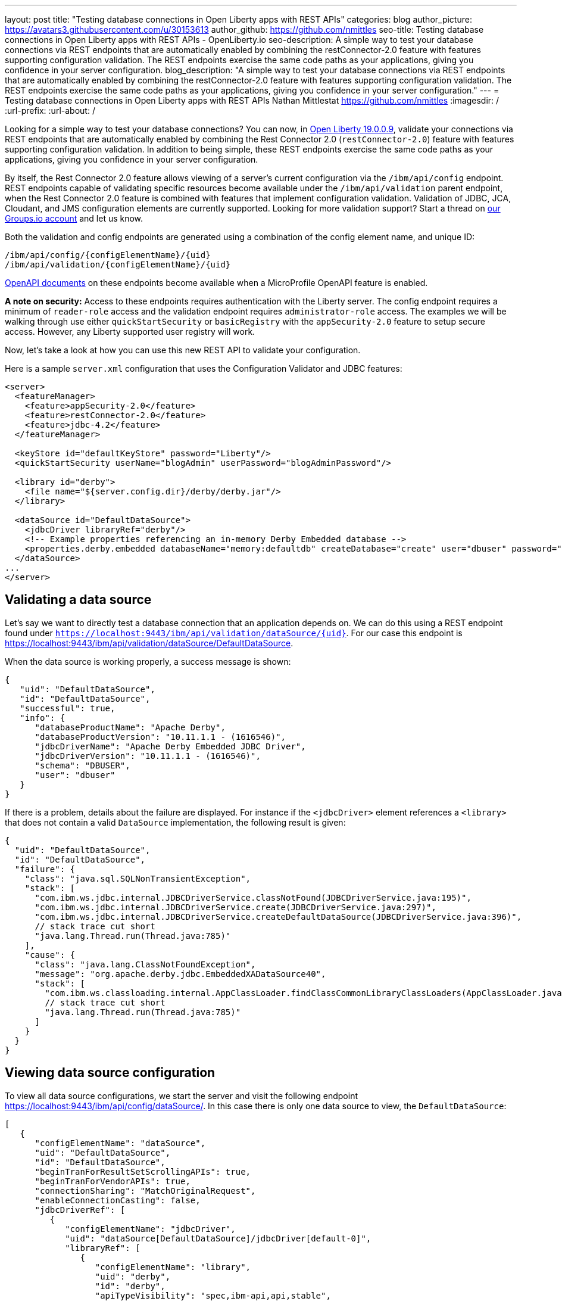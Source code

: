 ---
layout: post
title: "Testing database connections in Open Liberty apps with REST APIs"
categories: blog
author_picture: https://avatars3.githubusercontent.com/u/30153613
author_github: https://github.com/nmittles
seo-title: Testing database connections in Open Liberty apps with REST APIs - OpenLiberty.io
seo-description: A simple way to test your database connections via REST endpoints that are automatically enabled by combining the restConnector-2.0 feature with features supporting configuration validation. The REST endpoints exercise the same code paths as your applications, giving you confidence in your server configuration.
blog_description: "A simple way to test your database connections via REST endpoints that are automatically enabled by combining the restConnector-2.0 feature with features supporting configuration validation. The REST endpoints exercise the same code paths as your applications, giving you confidence in your server configuration."
---
= Testing database connections in Open Liberty apps with REST APIs
Nathan Mittlestat <https://github.com/nmittles>
:imagesdir: /
:url-prefix:
:url-about: /

Looking for a simple way to test your database connections? You can now, in link:/blog/2019/09/13/microprofile-reactive-messaging-19009.html[Open Liberty 19.0.0.9], validate your connections via REST endpoints that are automatically enabled by combining the Rest Connector 2.0 (`restConnector-2.0`) feature with features supporting configuration validation. In addition to being simple, these REST endpoints exercise the same code paths as your applications, giving you confidence in your server configuration. 



By itself, the Rest Connector 2.0 feature allows viewing of a server's current configuration via the `/ibm/api/config` endpoint. REST endpoints capable of validating specific resources become available under the `/ibm/api/validation` parent endpoint, when the Rest Connector 2.0 feature is combined with features that implement configuration validation. Validation of JDBC, JCA, Cloudant, and JMS configuration elements are currently supported. Looking for more validation support? Start a thread on https://groups.io/g/openliberty[our Groups.io account] and let us know.

Both the validation and config endpoints are generated using a combination of the config element name, and unique ID:

```code
/ibm/api/config/{configElementName}/{uid}
/ibm/api/validation/{configElementName}/{uid}
```

<<openapi, OpenAPI documents>> on these endpoints become available when a MicroProfile OpenAPI feature is enabled.

*A note on security:* Access to these endpoints requires authentication with the Liberty server. The config endpoint requires a minimum of `reader-role` access and the validation endpoint requires `administrator-role` access. The examples we will be walking through use either `quickStartSecurity` or `basicRegistry` with the `appSecurity-2.0` feature to setup secure access. However, any Liberty supported user registry will work. 

Now, let’s take a look at how you can use this new REST API to validate your configuration.

Here is a sample `server.xml` configuration that uses the Configuration Validator and JDBC features:

```xml
<server>
  <featureManager>
    <feature>appSecurity-2.0</feature>
    <feature>restConnector-2.0</feature>
    <feature>jdbc-4.2</feature>
  </featureManager>

  <keyStore id="defaultKeyStore" password="Liberty"/>
  <quickStartSecurity userName="blogAdmin" userPassword="blogAdminPassword"/>

  <library id="derby">
    <file name="${server.config.dir}/derby/derby.jar"/>
  </library>

  <dataSource id="DefaultDataSource">
    <jdbcDriver libraryRef="derby"/>
    <!-- Example properties referencing an in-memory Derby Embedded database -->
    <properties.derby.embedded databaseName="memory:defaultdb" createDatabase="create" user="dbuser" password="dbpass"/>
  </dataSource>
...
</server>
```


== Validating a data source

Let's say we want to directly test a database connection that an application depends on. We can do this using a REST endpoint found under `https://localhost:9443/ibm/api/validation/dataSource/{uid}`. For our case this endpoint is https://localhost:9443/ibm/api/validation/dataSource/DefaultDataSource.

When the data source is working properly, a success message is shown:

```json
{
   "uid": "DefaultDataSource",
   "id": "DefaultDataSource",
   "successful": true,
   "info": {
      "databaseProductName": "Apache Derby",
      "databaseProductVersion": "10.11.1.1 - (1616546)",
      "jdbcDriverName": "Apache Derby Embedded JDBC Driver",
      "jdbcDriverVersion": "10.11.1.1 - (1616546)",
      "schema": "DBUSER",
      "user": "dbuser"
   }
}
```

If there is a problem, details about the failure are displayed. For instance if the `<jdbcDriver>` element references a `<library>` that does not contain a valid `DataSource` implementation, the following result is given:

```json
{
  "uid": "DefaultDataSource",
  "id": "DefaultDataSource",
  "failure": {
    "class": "java.sql.SQLNonTransientException",
    "stack": [
      "com.ibm.ws.jdbc.internal.JDBCDriverService.classNotFound(JDBCDriverService.java:195)",
      "com.ibm.ws.jdbc.internal.JDBCDriverService.create(JDBCDriverService.java:297)",
      "com.ibm.ws.jdbc.internal.JDBCDriverService.createDefaultDataSource(JDBCDriverService.java:396)",
      // stack trace cut short
      "java.lang.Thread.run(Thread.java:785)"
    ],
    "cause": {
      "class": "java.lang.ClassNotFoundException",
      "message": "org.apache.derby.jdbc.EmbeddedXADataSource40",
      "stack": [
        "com.ibm.ws.classloading.internal.AppClassLoader.findClassCommonLibraryClassLoaders(AppClassLoader.java:499)",
        // stack trace cut short
        "java.lang.Thread.run(Thread.java:785)"
      ]
    }
  }
}
```

== Viewing data source configuration

To view all data source configurations, we start the server and visit the following endpoint https://localhost:9443/ibm/api/config/dataSource/. In this case there is only one data source to view, the `DefaultDataSource`:

```json
[
   {
      "configElementName": "dataSource",
      "uid": "DefaultDataSource",
      "id": "DefaultDataSource",
      "beginTranForResultSetScrollingAPIs": true,
      "beginTranForVendorAPIs": true,
      "connectionSharing": "MatchOriginalRequest",
      "enableConnectionCasting": false,
      "jdbcDriverRef": [
         {
            "configElementName": "jdbcDriver",
            "uid": "dataSource[DefaultDataSource]/jdbcDriver[default-0]",
            "libraryRef": [
               {
                  "configElementName": "library",
                  "uid": "derby",
                  "id": "derby",
                  "apiTypeVisibility": "spec,ibm-api,api,stable",
                  "fileRef": [
                     {
                        "configElementName": "file",
                        "uid": "library[derby]/file[default-0]",
                        "name": "/home/nmittles/git/liberty/open-liberty/dev/build.image/wlp/usr/servers/blog/derby/derby.jar"
                     }
                  ]
               }
            ]
         }
      ],
      "statementCacheSize": 10,
      "syncQueryTimeoutWithTransactionTimeout": false,
      "transactional": true,
      "properties.derby.embedded": [
         {
            "createDatabase": "create",
            "databaseName": "memory:defaultdb",
            "password": "******",
            "user": "dbuser"
         }
      ],
      "api": [
         "/ibm/api/validation/dataSource/DefaultDataSource"
      ]
   }
]
```

To view an individual data source, append the data source's `uid` as seen from viewing the configuration. In our case this is `DefaultDataSource`, and results in a URL of:
https://localhost:9443/ibm/api/config/dataSource/DefaultDataSource

```json
{
   "configElementName": "dataSource",
   "uid": "DefaultDataSource",
   "id": "DefaultDataSource",
   "beginTranForResultSetScrollingAPIs": true,
   "beginTranForVendorAPIs": true,
   "connectionSharing": "MatchOriginalRequest",
   "enableConnectionCasting": false,
   "jdbcDriverRef": [
      {
         "configElementName": "jdbcDriver",
         "uid": "dataSource[DefaultDataSource]/jdbcDriver[default-0]",
         "libraryRef": [
            {
               "configElementName": "library",
               "uid": "derby",
               "id": "derby",
               "apiTypeVisibility": "spec,ibm-api,api,stable",
               "fileRef": [
                  {
                     "configElementName": "file",
                     "uid": "library[derby]/file[default-0]",
                     "name": "/home/nmittles/git/liberty/open-liberty/dev/build.image/wlp/usr/servers/blog/derby/derby.jar"
                  }
               ]
            }
         ]
      }
   ],
   "statementCacheSize": 10,
   "syncQueryTimeoutWithTransactionTimeout": false,
   "transactional": true,
   "properties.derby.embedded": [
      {
         "createDatabase": "create",
         "databaseName": "memory:defaultdb",
         "password": "******",
         "user": "dbuser"
      }
   ],
   "api": [
      "/ibm/api/validation/dataSource/DefaultDataSource"
   ]
}
```

[#openapi]
== OpenAPI documents
To make accessing the validation and config REST endpoints easier, their API documentation can viewed as dynamically generated OpenAPI documents when any MicroProfile OpenApi feature is enabled (`mpOpenApi-1.0` or higher): 

```code
/openapi/platform/config
/openapi/platform/validation
```

These OpenAPI documents can be retrieved in either YAML or JSON format by specifying the `format` parameter on the URL, with the default being YAML. Here is a sample of the validation OpenAPI document viewed as YAML (https://localhost:9443/openapi/platform/validation):

+++ <div class="listingblock"> +++
+++ <div class="content"> +++
+++ <pre style="height: 50vh; overflow-y:auto; overflow-x:auto;" class="CodeRay highlight"><code data-lang="xml">openapi: 3.0.2
info:
  title: Validation API
  description: The Validation REST endpoint tests the basic configuration of resources
    by attempting to perform a simple operation on them.
  version: "1.0"
servers:
- url: https://127.0.0.1:9443/ibm/api
security:
- basicAuth: []
paths:
  /validation/cloudantDatabase/:
    get:
      tags:
      - Validation
      summary: Validation of all Cloudant Database configurations
      description: Retrieves the validation results for all cloudantDatabase configuration
        elements. Validation involves establishing a connection to the database and
        querying basic metadata information.
      parameters:
      - $ref: '#/components/parameters/auth'
      - $ref: '#/components/parameters/authAlias'
      responses:
        200:
          description: Validation results retrieved
          content:
            application/json:
              schema:
                type: array
                items:
                  $ref: '#/components/schemas/validation.cloudantDatabase.result'
  /validation/cloudantDatabase/{uid}:
    get:
      tags:
      - Validation
      summary: Validation of a Cloudant Database configuration
      description: Retrieves the validation result for the specified cloudantDatabase
        configuration element. Validation involves establishing a connection to the
        database and querying basic metadata information.
      parameters:
      - name: uid
        in: path
        description: '**Unique identifier**. For a cloudantDatabase element configured
          at top level, this is the value of the `id` attribute, if present. Otherwise,
          it is a generated value, such as *cloudantDatabase[default-0]*.'
        required: true
        explode: false
        schema:
          type: string
          example: MyCloudantDB
        examples:
          example-cloudantdb-id:
            summary: Top-level cloudantDatabase element with id
            description: In this case, the uid is the same as the id.
            value: myConFactory
          example-cloudantdb-no-id:
            summary: Top-level cloudantDatabase element without id
            description: A generated uid for top-level cloudantDatabase configuration
              element which lack an id is computed based on the order of appearance
              within server config, starting at 0.
            value: cloudantDatabase[default-0]
      - $ref: '#/components/parameters/auth'
      - $ref: '#/components/parameters/authAlias'
      responses:
        200:
          description: Validation result retrieved
          content:
            application/json:
              schema:
                $ref: '#/components/schemas/validation.cloudantDatabase.result'
  /validation/connectionFactory/:
    get:
      tags:
      - Validation
      summary: Validation of all Connection Factories
      description: Retrieves the validation results for all connection factories (apart
        from JMS, which uses different config elements). Validation involves establishing
        a connection to the backend, querying basic metadata information, and performing
        additional interface-specific operations. For JDBC connection factories, the
        `java.sql.Connection.isValid` operation is invoked. For CCI connection factories,
        the `javax.resource.cci.Connection.createInteraction` operation is invoked.
      parameters:
      - $ref: '#/components/parameters/X-Validation-User'
      - $ref: '#/components/parameters/X-Validation-Password'
      - $ref: '#/components/parameters/auth'
      - $ref: '#/components/parameters/authAlias'
      - $ref: '#/components/parameters/loginConfig'
      - $ref: '#/components/parameters/X-Login-Config-Props'
      - $ref: '#/components/parameters/headerParamsURLEncoded'
      responses:
        200:
          description: Validation results retrieved
          content:
            application/json:
              schema:
                type: array
                items:
                  $ref: '#/components/schemas/validation.connectionFactory.result'
  /validation/connectionFactory/{uid}:
    get:
      tags:
      - Validation
      summary: Validation of a Connection Factory
      description: Retrieves the validation result for the specified connection factory.
        Validation involves establishing a connection to the backend, querying basic
        metadata information, and performing additional interface-specific operations.
        For JDBC connection factories, the `java.sql.Connection.isValid` operation
        is invoked. For CCI connection factories, the `javax.resource.cci.Connection.createInteraction`
        operation is invoked.
      parameters:
      - name: uid
        in: path
        description: '**Unique identifier**. For a connection factory configured at
          top level, this is the value of the `id` attribute, if present. Otherwise,
          it is a generated value, such as *connectionFactory[default-0]*.'
        required: true
        explode: false
        schema:
          type: string
          example: MyConFactory
        examples:
          example-cf-id:
            summary: Top-level connection factory with id
            description: In this case, the uid is the same as the id.
            value: myConFactory
          example-cf-no-id:
            summary: Top-level connection factory without id
            description: A generated uid for top-level connection factories which
              lack an id is computed based on the order of appearance within server
              config, starting at 0.
            value: connectionFactory[default-0]
          example-cf-app-def:
            summary: App-defined connection factory
            description: References a connection factory defined by @ConnectionFactoryDefinition
              within the MyApp application, with a name of java:app/env/eis/cf1
            value: application[MyApp]/connectionFactory[java:app/env/eis/cf1]
      - $ref: '#/components/parameters/X-Validation-User'
      - $ref: '#/components/parameters/X-Validation-Password'
      - $ref: '#/components/parameters/auth'
      - $ref: '#/components/parameters/authAlias'
      - $ref: '#/components/parameters/loginConfig'
      - $ref: '#/components/parameters/X-Login-Config-Props'
      - $ref: '#/components/parameters/headerParamsURLEncoded'
      responses:
        200:
          description: Validation result retrieved
          content:
            application/json:
              schema:
                $ref: '#/components/schemas/validation.connectionFactory.result'
  /validation/dataSource/:
    get:
      tags:
      - Validation
      summary: Validation of all Data Sources
      description: Retrieves the validation results for all data sources. Validation
        involves establishing a connection to the database, querying basic metadata
        information, and performing the `java.sql.Connection.isValid` operation.
      parameters:
      - $ref: '#/components/parameters/X-Validation-User'
      - $ref: '#/components/parameters/X-Validation-Password'
      - $ref: '#/components/parameters/auth'
      - $ref: '#/components/parameters/authAlias'
      - $ref: '#/components/parameters/loginConfig'
      - $ref: '#/components/parameters/X-Login-Config-Props'
      - $ref: '#/components/parameters/headerParamsURLEncoded'
      responses:
        200:
          description: Validation results retrieved
          content:
            application/json:
              schema:
                type: array
                items:
                  $ref: '#/components/schemas/validation.dataSource.result'
  /validation/dataSource/{uid}:
    get:
      tags:
      - Validation
      summary: Validation of a Data Source
      description: Retrieves the validation result for the specified data source.
        Validation involves establishing a connection to the database, querying basic
        metadata information, and performing the `java.sql.Connection.isValid` operation.
      parameters:
      - name: uid
        in: path
        description: '**Unique identifier**. For a data source configured at top level,
          this is the value of the `id` attribute, if present. Otherwise, it is a
          generated value, such as *databaseStore[defaultDatabaseStore]/dataSource[default-0]*.'
        required: true
        explode: false
        schema:
          type: string
          example: DefaultDataSource
        examples:
          example-ds-id:
            summary: Top-level dataSource with id
            description: The default data source is configured at top-level and has
              an id of DefaultDataSource.
            value: DefaultDataSource
          example-ds-no-id:
            summary: Top-level dataSource without id
            description: A generated uid for top-level data sources which lack an
              id is computed based on the order of appearance within server config,
              starting at 0.
            value: dataSource[default-0]
          example-ds-nested:
            summary: Nested dataSource without id
            description: References the first dataSource (index 0) that is nested
              under the databaseStore element with id of defaultDatabaseStore.
            value: databaseStore[defaultDatabaseStore]/dataSource[default-0]
          example-ds-nested-under-singleton:
            summary: Nested dataSource (without id) under singleton
            description: References the first dataSource (index 0) that is nested
              under the transaction element. The transaction element is a singleton
              and cannot have an id.
            value: transaction/dataSource[default-0]
          example-ds-app-def:
            summary: App-defined data source
            description: References a data source defined by @DataSourceDefinition
              within the MyApp application, in the MyWebModule module, with a name
              of java:module/env/jdbc/ds1
            value: application[MyApp]/module[MyWebModule]/dataSource[java:module/env/jdbc/ds1]
      - $ref: '#/components/parameters/X-Validation-User'
      - $ref: '#/components/parameters/X-Validation-Password'
      - $ref: '#/components/parameters/auth'
      - $ref: '#/components/parameters/authAlias'
      - $ref: '#/components/parameters/loginConfig'
      - $ref: '#/components/parameters/X-Login-Config-Props'
      - $ref: '#/components/parameters/headerParamsURLEncoded'
      responses:
        200:
          description: Validation result retrieved
          content:
            application/json:
              schema:
                $ref: '#/components/schemas/validation.dataSource.result'
  /validation/jmsConnectionFactory/:
    get:
      tags:
      - Validation
      summary: Validation of all basic JMS Connection Factories
      description: Retrieves the validation results for all basic JMS connection factories
        (apart from QueueConnectionFactory and TopicConnectionFactory, which uses
        different config elements). Validation involves establishing a connection
        to the backend, querying basic metadata information, and creating & closing
        a session.
      parameters:
      - $ref: '#/components/parameters/X-Validation-User'
      - $ref: '#/components/parameters/X-Validation-Password'
      - $ref: '#/components/parameters/auth'
      - $ref: '#/components/parameters/authAlias'
      - $ref: '#/components/parameters/loginConfig'
      - $ref: '#/components/parameters/X-Login-Config-Props'
      - $ref: '#/components/parameters/headerParamsURLEncoded'
      responses:
        200:
          description: Validation results retrieved
          content:
            application/json:
              schema:
                type: array
                items:
                  $ref: '#/components/schemas/validation.jms.result'
  /validation/jmsConnectionFactory/{uid}:
    get:
      tags:
      - Validation
      summary: Validation of a basic JMS Connection Factory
      description: Retrieves the validation result for the specified basic JMS connection
        factory. Validation involves establishing a connection to the backend, querying
        basic metadata information, and creating & closing a session.
      parameters:
      - name: uid
        in: path
        description: '**Unique identifier**. For a JMS connection factory configured
          at top level, this is the value of the `id` attribute, if present. Otherwise,
          it is a generated value, such as *jmsConnectionFactory[default-0]*.'
        required: true
        explode: false
        schema:
          type: string
          example: DefaultJMSConnectionFactory
        examples:
          example-jmscf-id:
            summary: Top-level JMS connection factory with id
            description: In this case, the uid is the same as the id.
            value: DefaultJMSConnectionFactory
          example-jmscf-no-id:
            summary: Top-level JMS connection factory without id
            description: A generated uid for top-level JMS connection factories which
              lack an id is computed based on the order of appearance within server
              config, starting at 0.
            value: jmsConnectionFactory[default-0]
          example-jmscf-app-def:
            summary: App-defined JMS connection factory
            description: References a JMS connection factory defined by @JMSConnectionFactoryDefinition
              within the MyApp application, with a name of java:app/env/jms/cf1
            value: application[MyApp]/jmsConnectionFactory[java:app/env/jms/cf1]
      - $ref: '#/components/parameters/X-Validation-User'
      - $ref: '#/components/parameters/X-Validation-Password'
      - $ref: '#/components/parameters/auth'
      - $ref: '#/components/parameters/authAlias'
      - $ref: '#/components/parameters/loginConfig'
      - $ref: '#/components/parameters/X-Login-Config-Props'
      - $ref: '#/components/parameters/headerParamsURLEncoded'
      responses:
        200:
          description: Validation result retrieved
          content:
            application/json:
              schema:
                $ref: '#/components/schemas/validation.jms.result'
  /validation/jmsQueueConnectionFactory/:
    get:
      tags:
      - Validation
      summary: Validation of all JMS Queue Connection Factories
      description: Retrieves the validation results for all JMS queue connection factories.
        Validation involves establishing a connection to the backend, querying basic
        metadata information, and creating & closing a session.
      parameters:
      - $ref: '#/components/parameters/X-Validation-User'
      - $ref: '#/components/parameters/X-Validation-Password'
      - $ref: '#/components/parameters/auth'
      - $ref: '#/components/parameters/authAlias'
      - $ref: '#/components/parameters/loginConfig'
      - $ref: '#/components/parameters/X-Login-Config-Props'
      - $ref: '#/components/parameters/headerParamsURLEncoded'
      responses:
        200:
          description: Validation results retrieved
          content:
            application/json:
              schema:
                type: array
                items:
                  $ref: '#/components/schemas/validation.jms.result'
  /validation/jmsQueueConnectionFactory/{uid}:
    get:
      tags:
      - Validation
      summary: Validation of a JMS Queue Connection Factory
      description: Retrieves the validation result for the specified JMS queue connection
        factory. Validation involves establishing a connection to the backend, querying
        basic metadata information, and creating & closing a session.
      parameters:
      - name: uid
        in: path
        description: '**Unique identifier**. For a JMS queue connection factory configured
          at top level, this is the value of the `id` attribute, if present. Otherwise,
          it is a generated value, such as *jmsQueueConnectionFactory[default-0]*.'
        required: true
        explode: false
        schema:
          type: string
          example: MyQueueConFactory
        examples:
          example-qcf-id:
            summary: Top-level JMS queue connection factory with id
            description: In this case, the uid is the same as the id.
            value: myQueueConFactory
          example-qcf-no-id:
            summary: Top-level JMS queue connection factory without id
            description: A generated uid for top-level JMS queue connection factories
              which lack an id is computed based on the order of appearance within
              server config, starting at 0.
            value: jmsQueueConnectionFactory[default-0]
          example-qcf-app-def:
            summary: App-defined JMS queue connection factory
            description: References a JMS queue connection factory defined by @JMSConnectionFactoryDefinition
              within the MyApp application, in the MyWebModule module, with a name
              of java:module/env/jms/qcf1
            value: application[MyApp]/module[MyWebModule]/jmsQueueConnectionFactory[java:module/env/jms/qcf1]
      - $ref: '#/components/parameters/X-Validation-User'
      - $ref: '#/components/parameters/X-Validation-Password'
      - $ref: '#/components/parameters/auth'
      - $ref: '#/components/parameters/authAlias'
      - $ref: '#/components/parameters/loginConfig'
      - $ref: '#/components/parameters/X-Login-Config-Props'
      - $ref: '#/components/parameters/headerParamsURLEncoded'
      responses:
        200:
          description: Validation result retrieved
          content:
            application/json:
              schema:
                $ref: '#/components/schemas/validation.jms.result'
  /validation/jmsTopicConnectionFactory/:
    get:
      tags:
      - Validation
      summary: Validation of all JMS Topic Connection Factories
      description: Retrieves the validation results for all JMS topic connection factories.
        Validation involves establishing a connection to the backend, querying basic
        metadata information, and creating & closing a session.
      parameters:
      - $ref: '#/components/parameters/X-Validation-User'
      - $ref: '#/components/parameters/X-Validation-Password'
      - $ref: '#/components/parameters/auth'
      - $ref: '#/components/parameters/authAlias'
      - $ref: '#/components/parameters/loginConfig'
      - $ref: '#/components/parameters/X-Login-Config-Props'
      - $ref: '#/components/parameters/headerParamsURLEncoded'
      responses:
        200:
          description: Validation results retrieved
          content:
            application/json:
              schema:
                type: array
                items:
                  $ref: '#/components/schemas/validation.jms.result'
  /validation/jmsTopicConnectionFactory/{uid}:
    get:
      tags:
      - Validation
      summary: Validation of a JMS Topic Connection Factory
      description: Retrieves the validation result for the specified JMS topic connection
        factory. Validation involves establishing a connection to the backend, querying
        basic metadata information, and creating & closing a session.
      parameters:
      - name: uid
        in: path
        description: '**Unique identifier**. For a JMS topic connection factory configured
          at top level, this is the value of the `id` attribute, if present. Otherwise,
          it is a generated value, such as *jmsTopicConnectionFactory[default-0]*.'
        required: true
        explode: false
        schema:
          type: string
          example: MyTopicConFactory
        examples:
          example-tcf-id:
            summary: Top-level JMS topic connection factory with id
            description: In this case, the uid is the same as the id.
            value: myTopicConFactory
          example-tcf-no-id:
            summary: Top-level JMS topic connection factory without id
            description: A generated uid for top-level JMS topic connection factories
              which lack an id is computed based on the order of appearance within
              server config, starting at 0.
            value: jmsTopicConnectionFactory[default-0]
          example-tcf-app-def:
            summary: App-defined JMS topic connection factory
            description: References a JMS topic connection factory defined by @JMSConnectionFactoryDefinition
              within the MyApp application, in the MyWebModule module, with a name
              of java:comp/env/jms/tcf1
            value: application[MyApp]/module[MyWebModule]/jmsTopicConnectionFactory[java:copy/env/jms/tcf1]
      - $ref: '#/components/parameters/X-Validation-User'
      - $ref: '#/components/parameters/X-Validation-Password'
      - $ref: '#/components/parameters/auth'
      - $ref: '#/components/parameters/authAlias'
      - $ref: '#/components/parameters/loginConfig'
      - $ref: '#/components/parameters/X-Login-Config-Props'
      - $ref: '#/components/parameters/headerParamsURLEncoded'
      responses:
        200:
          description: Validation result retrieved
          content:
            application/json:
              schema:
                $ref: '#/components/schemas/validation.jms.result'
components:
  schemas:
    validation.cloudantDatabase.result:
      required:
      - uid
      - successful
      type: object
      properties:
        uid:
          type: string
          description: unique identifier
        id:
          type: string
          description: id of cloudantDatabase
        jndiName:
          type: string
          description: jndiName of cloudantDatabase
        successful:
          type: boolean
          description: result of validation
        info:
          type: object
          properties:
            uri:
              type: string
            serverVersion:
              type: string
            vendorName:
              type: string
            vendorVersion:
              type: string
            vendorVariant:
              type: string
        failure:
          $ref: '#/components/schemas/cause'
      example:
        uid: myCloudantDB
        id: myCloudantDB
        jndiName: cloudant/db1
        successful: true
        info:
          uri: http://myhost.rchland.ibm.com:5984/exampledb1
          serverVersion: 2.0.0
          vendorName: IBM Cloudant
          vendorVersion: 1.1.0
          vendorVariant: local
    validation.connectionFactory.result:
      required:
      - uid
      - successful
      type: object
      properties:
        uid:
          type: string
          description: unique identifier
        id:
          type: string
          description: id of connectionFactory
        jndiName:
          type: string
          description: jndiName of connectionFactory
        successful:
          type: boolean
          description: result of validation
        info:
          anyOf:
          - type: object
            properties:
              resourceAdapterName:
                type: string
              resourceAdapterVersion:
                type: string
              resourceAdapterVendor:
                type: string
              resourceAdapterDescription:
                type: string
              connectorSpecVersion:
                type: string
              eisProductName:
                type: string
              eisProductVersion:
                type: string
              user:
                type: string
          - $ref: '#/components/schemas/info'
        failure:
          $ref: '#/components/schemas/cause'
      example:
        uid: myConnectionFactory
        id: myConnectionFactory
        jndiName: eis/conFactory1
        successful: false
        info:
          resourceAdapterName: LibConnect Adapter
          resourceAdapterVersion: 104.153.185
          resourceAdapterVendor: OpenLiberty
          resourceAdapterDescription: This isn't a real resource adapter.
          connectorSepcVersion: "1.7"
          eisProductName: VeryFast Enterprise DB
          eisProductVersion: 44.117.125
          user: dbuser1
        failure:
          errorCode: ERR_NOT_AUTHORIZED
          class: javax.resource.spi.SecurityException
          message: User has insufficient privileges to access the backend data store.
          stack:
          - org.example.lca.ConnectionImpl.createInteraction(ConnectionImpl.java:146)
          - com.ibm.ws.rest.handler.validator.jca.ConnectionFactoryValidator.validateCCIConnectionFactory(ConnectionFactoryValidator.java:304)
          - com.ibm.ws.rest.handler.validator.jca.ConnectionFactoryValidator.validate(ConnectionFactoryValidator.java:169)
          - com.ibm.ws.rest.handler.validator.internal.ValidatorRestHandler.handleSingleInstance(ValidatorRestHandler:231)
          cause:
            class: javax.security.auth.login.LoginException
            message: unauthorized
            stack:
            - org.example.lca.AuthHelper.verifyPrivileges(AuthHelper.java:82)
            - org.example.lca.ConnectionImpl.authenticate(EFConnection.java:223)
            - org.example.lca.ConnectionImpl.deferredLogin(EFConnection.java:385)
    validation.dataSource.result:
      required:
      - uid
      - successful
      type: object
      properties:
        uid:
          type: string
          description: unique identifier
        id:
          type: string
          description: id of dataSource
        jndiName:
          type: string
          description: jndiName of dataSource
        successful:
          type: boolean
          description: result of validation
        info:
          $ref: '#/components/schemas/info'
        failure:
          $ref: '#/components/schemas/cause'
      example:
        uid: myDataSource
        id: myDataSource
        jndiName: jdbc/ds1
        successful: false
        info:
          databaseProductName: VeryFast Enterprise DB
          databaseProductVersion: 44.117.125
          jdbcProductName: EvenFaster JDBC
          jdbcProductVersion: 52.165.173
          catalog: exampledb
          schema: MYSCHEMA
          user: dbuser1
        failure:
          sqlState: "08004"
          errorCode: "9409"
          class: java.sql.SQLInvalidAuthorizationSpecException
          message: User has insufficient privileges to access database.
          stack:
          - org.example.efjdbc.EFConnection.isValid(EFConnection.java:253)
          - com.ibm.ws.rest.handler.validator.jdbc.DataSourceValidator(DataSourceValidator.java:129)
          - com.ibm.ws.rest.handler.validator.internal.ValidatorRestHandler.handleSingleInstance(ValidatorRestHandler:231)
          cause:
            class: javax.security.auth.login.LoginException
            message: unauthorized
            stack:
            - org.example.efjdbc.AuthHelper.verifyPrivileges(AuthHelper.java:82)
            - org.example.efjdbc.EFConnection.authenticate(EFConnection.java:223)
            - org.example.efjdbc.EFConnection.deferredLogin(EFConnection.java:385)
    validation.jms.result:
      required:
      - uid
      - successful
      type: object
      properties:
        uid:
          type: string
          description: unique identifier
        id:
          type: string
          description: id of config element
        jndiName:
          type: string
          description: jndiName of config element
        successful:
          type: boolean
          description: result of validation
        info:
          type: object
          properties:
            jmsProviderName:
              type: string
            jmsProviderVersion:
              type: string
            jmsProviderSpecVersion:
              type: string
            clientID:
              type: string
        failure:
          $ref: '#/components/schemas/cause'
      example:
        uid: myJMS1
        id: myJMS1
        jndiName: jms/cf1
        successful: false
        info:
          jmsProviderName: OpenL Messaging Provider
          jmsProviderVersion: 39.80.89
          jmsProviderSpecVersion: "2.0"
          clientID: MyClient
        failure:
          errorCode: ERR_UNAUTHORIZED
          class: javax.jms.SecurityException
          message: User lacks authority to send or receive messages.
          stack:
          - org.example.am.JMSConnectionImpl.createSession(JMSConnectionImpl.java:71)
          - com.ibm.ws.rest.handler.validator.jms.JMSConnectionFactoryValidator.validate(JMSConnectionFactoryValidator.java:150)
          - com.ibm.ws.rest.handler.validator.jca.ConnectionFactoryValidator.validate(ConnectionFactoryValidator.java:189)
          - com.ibm.ws.rest.handler.validator.internal.ValidatorRestHandler.handleSingleInstance(ValidatorRestHandler:231)
          cause:
            class: javax.security.auth.login.LoginException
            message: unauthorized
            stack:
            - org.example.lca.AuthHelper.verifyPrivileges(AuthHelper.java:82)
            - org.example.lca.ConnectionImpl.authenticate(EFConnection.java:223)
            - org.example.lca.ConnectionImpl.deferredLogin(EFConnection.java:385)
    info:
      type: object
      properties:
        databaseProductName:
          type: string
        databaseProductVersion:
          type: string
        jdbcDriverName:
          type: string
        jdbcDriverVersion:
          type: string
        catalog:
          type: string
        schema:
          type: string
        user:
          type: string
    cause:
      type: object
      properties:
        sqlState:
          type: string
        errorCode:
          type: string
        class:
          type: string
        message:
          type: string
        stack:
          type: array
          items:
            type: string
        cause:
          $ref: '#/components/schemas/cause'
  parameters:
    X-Validation-User:
      name: X-Validation-User
      in: header
      description: '**User**. Supplies a user name when not using Container-managed
        authentication. All non-ASCII characters and other characters not allowed
        in a header must be URL encoded, in which case be sure to specify the *headerParamsURLEncoded*
        parameter.'
      required: false
      explode: false
      schema:
        type: string
    X-Validation-Password:
      name: X-Validation-Password
      in: header
      description: '**Password**. Supplies a password when not using Container-managed
        authentication. All non-ASCII characters and other characters not allowed
        in a header must be URL encoded, in which case be sure to specify the *headerParamsURLEncoded*
        parameter.'
      required: false
      explode: false
      schema:
        type: string
        format: password
    auth:
      name: auth
      in: query
      description: '**Authentication**. Determines whether to use a resource reference
        with Application-managed or Container-managed authentication, or no resource
        reference.'
      required: false
      explode: false
      schema:
        type: string
        enum:
        - application
        - container
    authAlias:
      name: authAlias
      in: query
      description: '**Authentication Alias**. Supplies the `id` of an `authData` to
        use for Container-managed authentication.'
      required: false
      explode: false
      schema:
        type: string
    loginConfig:
      name: loginConfig
      in: query
      description: '**Custom Login**. Supplies the `name` of a `jaasLoginContextEntry`
        to use for Container-managed authentication.'
      required: false
      explode: false
      schema:
        type: string
    X-Login-Config-Props:
      name: X-Login-Config-Props
      in: header
      description: '**Login Config Properties**. Supply login config properties as
        name/value pairs. Each name/value pair is a list element, within which the
        name and value are delimited by the first `=` character. For example, *prop1=value1*.
        All non-ASCII characters and other characters not allowed in a header must
        be URL encoded, in which case be sure to specify the *headerParamsURLEncoded*
        parameter.'
      required: false
      explode: false
      schema:
        type: array
        items:
          type: string
    headerParamsURLEncoded:
      name: headerParamsURLEncoded
      in: query
      description: Enable this if you URL-encode values for header parameters, such
        as X-Validation-User, X-Validation-Password, or X-Login-Config-Props. URL
        encoding is necessary to supply values that include non-ASCII characters and
        other characters that are not allowed in a header.
      required: false
      explode: false
      schema:
        type: boolean
  securitySchemes:
    basicAuth:
      type: http
      scheme: basic+++
+++ </code></pre> +++
+++ </div> +++
+++ </div> +++

Now lets view the config API description as JSON (https://localhost:9443/openapi/platform/config?format=json):

+++ <div class="listingblock"> +++
+++ <div class="content"> +++
+++ <pre style="height: 50vh; overflow-y:auto; overflow-x:auto;" class="CodeRay highlight"><code data-lang="xml">{
  "openapi" : "3.0.2",
  "info" : {
    "title" : "Config API",
    "description" : "The Config REST endpoint retrieves information about configured elements and lists available REST API for each.",
    "version" : "1.0"
  },
  "servers" : [ {
    "url" : "https://127.0.0.1:9443/ibm/api"
  } ],
  "security" : [ {
    "basicAuth" : [ ]
  } ],
  "paths" : {
    "/config/" : {
      "get" : {
        "tags" : [ "Config" ],
        "summary" : "Shows configuration of all elements",
        "description" : "Retrieves configuration detail for instances of all configuration element types.",
        "parameters" : [ {
          "$ref" : "#/components/parameters/queryParams"
        } ],
        "responses" : {
          "200" : {
            "description" : "Configuration info retrieved",
            "content" : {
              "application/json" : {
                "schema" : {
                  "type" : "array",
                  "items" : {
                    "$ref" : "#/components/schemas/config.result"
                  }
                }
              }
            }
          }
        }
      }
    },
    "/config/{elementName}" : {
      "get" : {
        "tags" : [ "Config" ],
        "summary" : "Shows configurations of the requested config element type",
        "description" : "Retrieves configuration detail for instances of the requested type of configuration element.",
        "parameters" : [ {
          "name" : "elementName",
          "in" : "path",
          "description" : "**Configuration element name**. The type of configuration element, such as `dataSource` or `application`.",
          "required" : true,
          "explode" : false,
          "schema" : {
            "type" : "string",
            "example" : "dataSource"
          }
        }, {
          "$ref" : "#/components/parameters/queryParams"
        } ],
        "responses" : {
          "200" : {
            "description" : "Configuration info retrieved",
            "content" : {
              "application/json" : {
                "schema" : {
                  "type" : "array",
                  "items" : {
                    "$ref" : "#/components/schemas/config.result"
                  }
                }
              }
            }
          }
        }
      }
    },
    "/config/{elementName}/{uid}" : {
      "get" : {
        "tags" : [ "Config" ],
        "summary" : "Shows configuration of a single instance of the requested type",
        "description" : "Retrieves configuration detail for a single configuration element, uniquely qualfied by its unique identifier.",
        "parameters" : [ {
          "name" : "elementName",
          "in" : "path",
          "description" : "**Configuration element name**. The type of configuration element, such as `dataSource` or `application`.",
          "required" : true,
          "explode" : false,
          "schema" : {
            "type" : "string",
            "example" : "dataSource"
          }
        }, {
          "name" : "uid",
          "in" : "path",
          "description" : "**Unique identifier**. For an element configured at top level, this is the value of the `id` attribute, if present. Otherwise, it is a generated value, such as *dataSource[default-0]*.",
          "required" : true,
          "explode" : false,
          "schema" : {
            "type" : "string",
            "example" : "DefaultDataSource"
          },
          "examples" : {
            "example-id" : {
              "summary" : "Top-level element with id",
              "description" : "The uid of a top-level config element is the value of its `id` attribute, if present.",
              "value" : "DefaultDataSource"
            },
            "example-no-id" : {
              "summary" : "Top-level element without id",
              "description" : "The uid of a top-level config element without an `id` attribute is computed based on the order of appearance within server config, starting at 0.",
              "value" : "jmsConnectionFactory[default-0]"
            },
            "example-nested" : {
              "summary" : "Nested element without id",
              "description" : "This example shows a generated uid for the first connectionManager (index 0, lacking an id) that is nested under a dataSource element with id of DefaultDataSource.",
              "value" : "dataSource[DefaultDataSource]/connectionManager[default-0]"
            },
            "example-nested-under-singleton" : {
              "summary" : "Nested element (without id) under singleton",
              "description" : "This example shows a generated uid for the first dataSource (index 0, lacking an id) that is nested under the transaction element. The transaction element is a singleton and cannot have an id.",
              "value" : "transaction/dataSource[default-0]"
            },
            "example-app-def" : {
              "summary" : "App-defined resource",
              "description" : "The uid for application-defined resources, such as @DataSourceDefinition and @JMSConnectionFactoryDefinition, is computed based on the configured name and qualified by its scope. This example is for a @DataSourceDefinition in the MyApp application, in the MyWebModule module, with a name of java:module/env/jdbc/ds1",
              "value" : "application[MyApp]/module[MyWebModule]/dataSource[java:module/env/jdbc/ds1]"
            }
          }
        } ],
        "responses" : {
          "200" : {
            "description" : "Configuration info retrieved",
            "content" : {
              "application/json" : {
                "schema" : {
                  "$ref" : "#/components/schemas/config.result"
                }
              }
            }
          }
        }
      }
    }
  },
  "components" : {
    "schemas" : {
      "config.result" : {
        "required" : [ "configElementName" ],
        "type" : "object",
        "properties" : {
          "configElementName" : {
            "type" : "string",
            "description" : "config element name"
          },
          "uid" : {
            "type" : "string",
            "description" : "unique identifier"
          },
          "id" : {
            "type" : "string",
            "description" : "id of configuration element"
          },
          "jndiName" : {
            "type" : "string",
            "description" : "jndiName of configuration element"
          },
          "api" : {
            "type" : "array",
            "description" : "relative paths to available REST endpoints for this configuration element",
            "items" : {
              "type" : "string"
            }
          }
        },
        "example" : {
          "configElementName" : "dataSource",
          "uid" : "DefaultDataSource",
          "id" : "DefaultDataSource",
          "beginTranForResultSetScrollingAPIs" : true,
          "beginTranForVendorAPIs" : true,
          "connectionSharing" : "MatchOriginalRequest",
          "containerAuthDataRef" : {
            "configElementName" : "containerAuthData",
            "uid" : "dataSource[DefaultDataSource]/containerAuthData[default-0]",
            "password" : "******",
            "user" : "derbyuser1"
          },
          "enableConnectionCasting" : false,
          "jdbcDriverRef" : {
            "configElementName" : "jdbcDriver",
            "uid" : "dataSource[DefaultDataSource]/jdbcDriver[default-0]",
            "libraryRef" : {
              "configElementName" : "library",
              "uid" : "Derby",
              "id" : "Derby",
              "apiTypeVisibility" : "spec,ibm-api,api,stable",
              "fileRef" : [ {
                "configElementName" : "file",
                "uid" : "library[Derby]/file[default-0]",
                "name" : "/Users/myself/drivers/derby/derby.jar"
              } ]
            }
          },
          "statementCacheSize" : "10,",
          "syncQueryTimeoutWithTransactionTimeout" : "false,",
          "transactional" : "true,",
          "properties.derby.embedded" : {
            "createDatabase" : "create",
            "databaseName" : "memory:derbydb"
          },
          "api" : [ "/ibm/api/validation/dataSource/DefaultDataSource" ]
        },
        "additionalProperties" : {
          "anyOf" : [ {
            "type" : "boolean"
          }, {
            "type" : "number"
          }, {
            "type" : "string"
          }, {
            "$ref" : "#/components/schemas/config.result"
          }, {
            "type" : "object"
          }, {
            "type" : "array",
            "items" : {
              "$ref" : "#/components/schemas/config.result"
            }
          } ]
        }
      }
    },
    "parameters" : {
      "queryParams" : {
        "name" : "queryParams",
        "in" : "query",
        "description" : "**Query Parameters**. Supply additional query parameters in JSON as key/value pairs. For example, the following parameters could be specified for an application-defined data source: *{ \"application\": \"MyApp\", \"jndiName\": \"java:app/env/jdbc/MyDataSource\" }*",
        "required" : false,
        "explode" : false,
        "schema" : {
          "type" : "object",
          "example" : { },
          "additionalProperties" : {
            "type" : "string"
          }
        }
      }
    },
    "securitySchemes" : {
      "basicAuth" : {
        "type" : "http",
        "scheme" : "basic"
      }
    }
  }
}+++
+++ </code></pre> +++
+++ </div> +++
+++ </div> +++

== Validating a JCA connection factory

Here is a sample `server.xml` configuration that uses the Configuration Validator and JCA features:

```xml
<server>
  <featureManager>
    <feature>appSecurity-2.0</feature>
    <feature>restConnector-2.0</feature>
    <feature>jca-1.7</feature>
  </featureManager>

  <keyStore id="defaultKeyStore" password="Liberty"/>
  
  <basicRegistry>
    <user name="blogAdmin" password="blogAdminPwd" />
    <user name="blogReader" password="blogReaderPwd" />
    <user name="blogUser" password="blogUserPwd" />
  </basicRegistry>
  <administrator-role>
    <user>blogAdmin</user>
  </administrator-role>
  <reader-role>
    <user>blogReader</user>
  </reader-role>

  <authData id="auth2" user="containerAuthUser2" password="2containerAuthUser"/>

  <connectionFactory id="cf1" jndiName="eis/cf1">
    <containerAuthData user="containerAuthUser1" password="1containerAuthUser"/>
    <properties.TestValidationAdapter.ConnectionFactory hostName="myhost.openliberty.io" portNumber="9876"/>
  </connectionFactory>
...
</server>
```

The REST endpoints for validating a connection factory can be found at https://localhost:9443/ibm/api/validation/connectionFactory/{uid}. To test `cf1` using container authentication we can use the following URL: https://localhost:9443/ibm/api/validation/connectionFactory/cf1?auth=container:

```json
{
   "uid": "cf1",
   "id": "cf1",
   "jndiName": "eis/cf1",
   "successful": true,
   "info": {
      "resourceAdapterName": "TestValidationAdapter",
      "resourceAdapterVersion": "28.45.53",
      "resourceAdapterJCASupport": "1.7",
      "resourceAdapterVendor": "OpenLiberty",
      "resourceAdapterDescription": "This tiny resource adapter doesn't do much at all.",
      "eisProductName": "TestValidationEIS",
      "eisProductVersion": "33.56.65",
      "user": "containerAuthUser1"
   }
}
```

Validation of a connection factory supports both container and application authentication by the `auth` parameter being included on the URL.  Additionally, when using `?auth=application`, a user can be specified by including the `X-Validation-User` and `X-Validation-Password` headers. Finally, the authentication alias can be specified using the `authAlias` parameter. For example, this could look like https://localhost:9443/ibm/api/validation/connectionFactory/cf1?auth=container&authAlias=auth2.

== Viewing JCA Connection Factories

JCA connection factory configuration can be viewed similar to that of data sources.  The endpoint to view all connection factories becomes https://localhost:9443/ibm/api/config/connectionFactory. Again, our simple example only has one config element:

```json
[
   {
      "configElementName": "connectionFactory",
      "uid": "cf1",
      "id": "cf1",
      "jndiName": "eis/cf1",
      "containerAuthDataRef": [
         {
            "configElementName": "containerAuthData",
            "uid": "connectionFactory[cf1]/containerAuthData[default-0]",
            "password": "******",
            "user": "containerAuthUser1"
         }
      ],
      "properties.TestValidationAdapter.ConnectionFactory": [
         {
            "hostName": "myhost.openliberty.io",
            "password": "******",
            "portNumber": 9876,
            "userName": "DefaultUserName"
         }
      ]
   }
]
```

To view an individual connection factory append the `uid`. In our case this will be https://localhost:9443/ibm/api/config/connectionFactory/cf1:

```json
{
   "configElementName": "connectionFactory",
   "uid": "cf1",
   "id": "cf1",
   "jndiName": "eis/cf1",
   "containerAuthDataRef": [
      {
         "configElementName": "containerAuthData",
         "uid": "connectionFactory[cf1]/containerAuthData[default-0]",
         "password": "******",
         "user": "containerAuthUser1"
      }
   ],
   "properties.TestValidationAdapter.ConnectionFactory": [
      {
         "hostName": "myhost.openliberty.io",
         "password": "******",
         "portNumber": 9876,
         "userName": "DefaultUserName"
      }
   ]
}
```

== Cloudant Database

Cloudant databases can be viewed and validated as well.

Let's use the following server config snippets:

```xml
<server>
  <featureManager>
    <feature>appSecurity-2.0</feature>
    <feature>cloudant-1.0</feature>
    <feature>restConnector-2.0</feature> 
  </featureManager>

  <keyStore id="defaultKeyStore" password="Liberty"/>
  
  <basicRegistry>
    <user name="blogAdmin" password="blogAdminPwd" />
    <user name="blogReader" password="blogReaderPwd" />
    <user name="blogUser" password="blogUserPwd" />
  </basicRegistry>
  <administrator-role>
    <user>blogAdmin</user>
  </administrator-role>
  <reader-role>
    <user>blogReader</user>
  </reader-role>

  <library id="CloudantLib">
    <fileset dir="${server.config.dir}/cloudant"/>
  </library>

  <authData id="cloudantAuthData" user="${CLOUDANT_USER}" password="${CLOUDANT_PASS}"/>

  <cloudant id="myCloudant" jndiName="cloudant/myCloudant" libraryRef="CloudantLib" url="http://localhost:5984">
    <containerAuthData user="cloudantUser" password="cloudantPass"/>
  </cloudant>

  <cloudantDatabase id="myCloudantDB" jndiName="cloudant/myCloudantDB" cloudantRef="myCloudant" databaseName="testdb" create="true"/>

  <keyStore id="defaultKeyStore" password="Liberty"/>
  <quickStartSecurity userName="adminuser" userPassword="adminpwd"/>
</server>
```

The Cloudant config can be viewed at https://localhost:9443/ibm/api/config/cloudantDatabase, while the `myCloudantDB` database can be tested using container authentication at
https://localhost:9443/ibm/api/validation/cloudantDatabase/myCloudantDB?auth=container.  Similar to JCA connection factories, Cloudant validation supports `auth` types of `container` and `application`. The authentication alias can be specified as a parameter as well.  For example, https://localhost:9443/ibm/api/validation/cloudantDatabase/myCloudantDB?auth=Application&authAlias=cloudantAuthData can be used to test the `myCloudantDB` database using `Application` authentication with an authentication alias of `cloudantAuthData`.

So there you have it. You can now test database connections and other resources supporting configuration validation using REST APIs. If you have any feedback, questions, or suggestions about further support that would be useful, let us know by posting to https://groups.io/g/openliberty[our Groups.io account].

== Try it now
Get link:/blog/2019/09/13/microprofile-reactive-messaging-19009.html[Open Liberty 19.0.0.9].